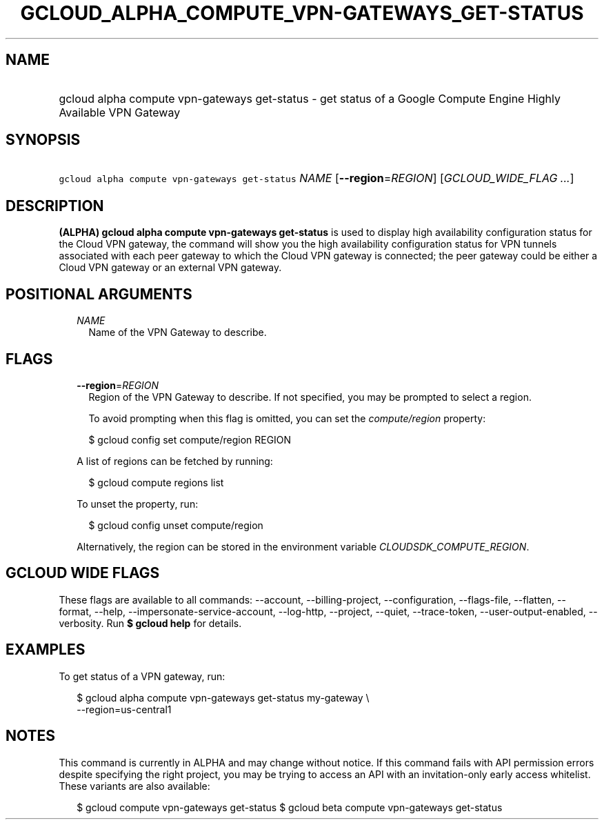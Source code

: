 
.TH "GCLOUD_ALPHA_COMPUTE_VPN\-GATEWAYS_GET\-STATUS" 1



.SH "NAME"
.HP
gcloud alpha compute vpn\-gateways get\-status \- get status of a Google Compute Engine Highly Available VPN Gateway



.SH "SYNOPSIS"
.HP
\f5gcloud alpha compute vpn\-gateways get\-status\fR \fINAME\fR [\fB\-\-region\fR=\fIREGION\fR] [\fIGCLOUD_WIDE_FLAG\ ...\fR]



.SH "DESCRIPTION"

\fB(ALPHA)\fR \fBgcloud alpha compute vpn\-gateways get\-status\fR is used to
display high availability configuration status for the Cloud VPN gateway, the
command will show you the high availability configuration status for VPN tunnels
associated with each peer gateway to which the Cloud VPN gateway is connected;
the peer gateway could be either a Cloud VPN gateway or an external VPN gateway.



.SH "POSITIONAL ARGUMENTS"

.RS 2m
.TP 2m
\fINAME\fR
Name of the VPN Gateway to describe.


.RE
.sp

.SH "FLAGS"

.RS 2m
.TP 2m
\fB\-\-region\fR=\fIREGION\fR
Region of the VPN Gateway to describe. If not specified, you may be prompted to
select a region.

To avoid prompting when this flag is omitted, you can set the
\f5\fIcompute/region\fR\fR property:

.RS 2m
$ gcloud config set compute/region REGION
.RE

A list of regions can be fetched by running:

.RS 2m
$ gcloud compute regions list
.RE

To unset the property, run:

.RS 2m
$ gcloud config unset compute/region
.RE

Alternatively, the region can be stored in the environment variable
\f5\fICLOUDSDK_COMPUTE_REGION\fR\fR.


.RE
.sp

.SH "GCLOUD WIDE FLAGS"

These flags are available to all commands: \-\-account, \-\-billing\-project,
\-\-configuration, \-\-flags\-file, \-\-flatten, \-\-format, \-\-help,
\-\-impersonate\-service\-account, \-\-log\-http, \-\-project, \-\-quiet,
\-\-trace\-token, \-\-user\-output\-enabled, \-\-verbosity. Run \fB$ gcloud
help\fR for details.



.SH "EXAMPLES"

To get status of a VPN gateway, run:

.RS 2m
$ gcloud alpha compute vpn\-gateways get\-status my\-gateway \e
  \-\-region=us\-central1
.RE



.SH "NOTES"

This command is currently in ALPHA and may change without notice. If this
command fails with API permission errors despite specifying the right project,
you may be trying to access an API with an invitation\-only early access
whitelist. These variants are also available:

.RS 2m
$ gcloud compute vpn\-gateways get\-status
$ gcloud beta compute vpn\-gateways get\-status
.RE


